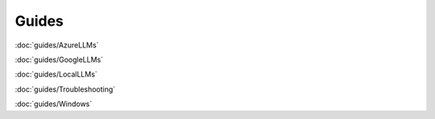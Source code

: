 Guides
======

:doc:`guides/AzureLLMs`

:doc:`guides/GoogleLLMs`

:doc:`guides/LocalLLMs`

:doc:`guides/Troubleshooting`

:doc:`guides/Windows`
